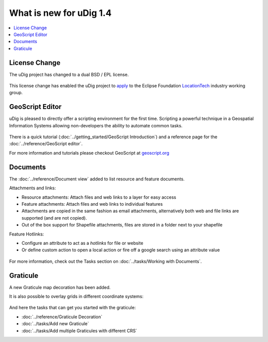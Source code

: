 .. _what_is_new_1_4:

What is new for uDig 1.4
========================

.. contents:: :local:
   :depth: 1

License Change
--------------

The uDig project has changed to a dual BSD / EPL license.

.. figure:: /getting_started/walkthrough1/images/splash.png
   :align: center
   :alt:
   :figwidth: 80%

This license change has enabled the uDig project to
`apply <http://locationtech.org/proposals/user-friendly-desktop-internet-gis-udig>`_ to the Eclipse Foundation
`LocationTech <http://locationtech.org>`_ industry working group.

GeoScript Editor
----------------

uDig is pleased to directly offer a scripting environment for the first time. Scripting a powerful technique
in a Geospatial Information Systems allowing non-developers the ability to automate common tasks.

.. figure:: /images/geoscript_editor/GeoScript.png
   :align: center
   :alt: 
   
There is a quick tutorial (:doc:`../getting_started/GeoScript Introduction`) and a reference page for the :doc:`../reference/GeoScript editor`.

For more information and tutorials please checkout GeoScript at `geoscript.org <http://geoscript.org/>`_

Documents
---------

The :doc:`../reference/Document view` added to list resource and feature documents.

Attachments and links:

- Resource attachments: Attach files and web links to a layer for easy access
- Feature attachments:  Attach files and web links to individual features
- Attachments are copied in the same fashion as email attachments, alternatively both web and file links are supported (and are not copied).
- Out of the box support for Shapefile attachments, files are stored in a folder next to your shapefile

Feature Hotlinks:

- Configure an attribute to act as a *hotlinks* for file or website
- Or define custom action to open a local action or fire off a google search using an attribute value

.. figure:: /images/document_view/DocumentView.png
   :align: center
   :alt:
   :figwidth: 80%

For more information, check out the Tasks section on :doc:`../tasks/Working with Documents`.


Graticule
----------

A new Graticule map decoration has been added.

It is also possible to overlay grids in different coordinate systems:

.. figure:: /images/graticule_decoration/whats_new_graticule.png
  :align: center
  :width: 70%
  :alt:

And here the tasks that can get you started with the graticule:

* :doc:`../reference/Graticule Decoration` 
* :doc:`../tasks/Add new Graticule`
* :doc:`../tasks/Add multiple Graticules with different CRS`
